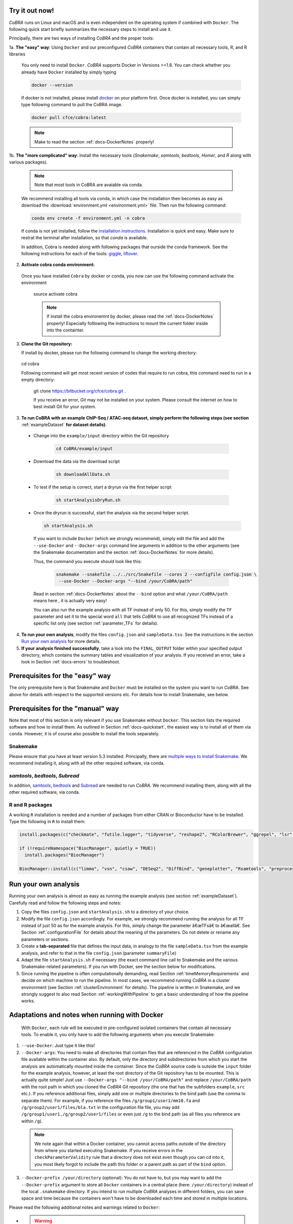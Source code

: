 .. _docs-quickstart:

Try it out now!
============================================================

*CoBRA* runs on Linux and macOS and is even independent on the operating system if combined with ``Docker``. The following quick start briefly summarizes the necessary steps to install and use it.

Principally, there are two ways of installing *CoBRA* and the proper tools:

1a. **The "easy" way**: Using ``Docker`` and our preconfigured *CoBRA* containers that contain all necessary tools, R, and R libraries

  You only need to install ``Docker``. *CoBRA* supports Docker in Versions >=1.8. You can check whether you already have ``Docker`` installed by simply typing

  .. code-block:: Bash

    docker --version

  If docker is not installed, please install `docker <https://docs.docker.com/install/>`_ on your platform first. Once docker is installed, you can simply type following command to pull the CoBRA image.
  

  .. code-block:: Bash

    docker pull cfce/cobra:latest
  
  .. note:: Make to read the section :ref:`docs-DockerNotes` properly!

1b. **The "more complicated" way**:  Install the necessary tools (*Snakemake*, *samtools*, *bedtools*, *Homer*, and *R* along with various packages).

  .. note:: Note that most tools in CoBRA are avaiable via conda.

  We recommend installing all tools via conda, in which case the installation then becomes as easy as download the :download:`environment.yml <environment.yml>` file. Then run the following command:

  .. code-block:: Bash

     conda env create -f environment.yml -n cobra

  If conda is not yet installed, follow the `installation instructions <https://conda.io/docs/user-guide/install/index.html>`_. Installation is quick and easy. Make sure to restrat the terminal after installation, so that *conda* is available.

  In addition, Cobra is needed along with following packages that ourside the conda framework. See the following instructions for each of the tools: `giggle  <https://github.com/ryanlayer/giggle>`_, `liftover <http://hgdownload.soe.ucsc.edu/admin/exe/linux.x86_64/liftOver>`_.

2. **Activate cobra conda environment:**

  Once you have installed ``Cobra`` by docker or conda, you now can use the following command activate the environment
  
    .. code-block:: Bash

    source activate cobra
  
    .. note:: If install the cobra environemnt by docker, please read the :ref:`docs-DockerNotes` properly! Especially folllowing the instructions to mount the current folder inside into the containter.


3. **Clone the Git repository:**

   If install by docker, please run the following command to change the working directory:
   

    .. code-block:: Bash
   
   cd cobra
   
   Following command will get most recent version of codes that require to run cobra, this command need to run in a empty directory:

    .. code-block:: Bash

    git clone https://bitbucket.org/cfce/cobra.git .

    If you receive an error, *Git* may not be installed on your system. Please consult the internet on how to best install Git for your system.

3. **To run CoBRA with an example ChIP-Seq / ATAC-seq dataset, simply perform the following steps (see section**  :ref:`exampleDataset` **for dataset details)**:

  * Change into the ``example/input`` directory within the Git repository

      .. code-block:: Bash

        cd CoBRA/example/input

  * Download the data via the download script

        .. code-block:: Bash

          sh downloadAllData.sh

  * To test if the setup is correct, start a dryrun via the first helper script

        .. code-block:: Bash

          sh startAnalysisDryRun.sh

  * Once the dryrun is successful, start the analysis via the second helper script.

    .. code-block:: Bash

      sh startAnalysis.sh

    If you want to include ``Docker`` (which we strongly recommend), simply edit the file and add the ``--use-Docker`` and ``--Docker-args`` command line arguments in addition to the other arguments (see the Snakemake documentation and the section :ref:`docs-DockerNotes` for more details).

    Thus, the command you execute should look like this:

        .. code-block:: Bash

          snakemake --snakefile ../../src/Snakefile --cores 2 --configfile config.json \
           --use-Docker --Docker-args "--bind /your/CoBRA/path"

    Read in section :ref:`docs-DockerNotes` about the ``--bind`` option and what ``/your/CoBRA/path`` means here , it is actually very easy!

    You can also run the example analysis with all TF instead of only 50. For this, simply modify the ``TF`` parameter and set it to the special word ``all`` that tells *CoBRA* to use all recognized TFs instead of a specific list only (see section :ref:`parameter_TFs` for details).

4. **To run your own analysis**, modify the files ``config.json`` and ``sampleData.tsv``. See the instructions in the section `Run your own analysis`_ for more details.
5. **If your analysis finished successfully**, take a look into the ``FINAL_OUTPUT`` folder within your specified output directory, which contains the summary tables and visualization of your analysis. If you received an error, take a look in Section :ref:`docs-errors` to troubleshoot.

.. _docs-prerequisites:

Prerequisites for the "easy" way
==================================

The only prerequisite here is that Snakemake and ``Docker`` must be installed on the system you want to run *CoBRA*. See above for details with respect to the supported versions etc. For details how to install Snakemake, see below.


Prerequisites for the "manual" way
=====================================

Note that most of this section is only relevant if you use Snakemake without ``Docker``. This section lists the required software and how to install them. As outlined in Section :ref:`docs-quickstart`, the easiest way is to install all of them via ``conda``. However, it is of course also possible to install the tools separately.

Snakemake
--------------------------

Please ensure that you have at least version 5.3 installed. Principally, there are `multiple ways to install Snakemake <http://snakemake.readthedocs.io/en/stable/getting_started/installation.html>`_. We recommend installing it, along with all the other required software, via conda.

*samtools*, *bedtools*, *Subread*
----------------------------------

In addition, `samtools <http://www.htslib.org/download>`_, `bedtools <http://bedtools.readthedocs.io>`_ and `Subread <http://subread.sourceforge.net>`_ are needed to run *CoBRA*. We recommend installing them, along with all the other required software, via conda.


R and R packages
--------------------------

A working ``R`` installation is needed and a number of packages from either CRAN or Bioconductor have to be installed.  Type the following in ``R`` to install them:

.. code-block:: R

  install.packages(c("checkmate", "futile.logger", "tidyverse", "reshape2", "RColorBrewer", "ggrepel", "lsr", "modeest", "boot", "grDevices", "pheatmap", "matrixStats", "locfdr"))

  if (!requireNamespace("BiocManager", quietly = TRUE))
    install.packages("BiocManager")

  BiocManager::install(c("limma", "vsn", "csaw", "DESeq2", "DiffBind", "geneplotter", "Rsamtools", "preprocessCore", "apeglm"))


.. _docs-runOwnAnalysis:

Run your own analysis
============================================================

Running your own analysis is almost as easy as running the example analysis (see section :ref:`exampleDataset`). Carefully read and follow the following steps and notes:

1. Copy the files ``config.json`` and ``startAnalysis.sh`` to a directory of your choice.
2. Modify the file ``config.json`` accordingly. For example, we strongly recommend running the analysis for all TF instead of just 50 as for the example analysis. For this, simply change the parameter â€œTFsâ€ to â€œallâ€. See Section :ref:`configurationFile` for details about the meaning of the parameters. Do not delete or rename any parameters or sections.
3. Create a **tab-separated** file that defines the input data, in analogy to the file ``sampleData.tsv`` from the example analysis, and refer to that in the file ``config.json`` (parameter ``summaryFile``)
4. Adapt the file ``startAnalysis.sh`` if necessary (the exact command line call to Snakemake and the various Snakemake-related parameters). If you run with Docker, see the section below for modifications.
5. Since running the pipeline is often computationally demanding, read Section :ref:`timeMemoryRequirements` and decide on which machine to run the pipeline. In most cases, we recommend running *CoBRA* in a cluster environment (see Section :ref:`clusterEnvironment` for details). The pipeline is written in Snakemake, and we strongly suggest to also read Section :ref:`workingWithPipeline` to get a basic understanding of how the pipeline works.


.. _docs-DockerNotes:

Adaptations and notes when running with Docker
============================================================
 With ``Docker``, each rule will be executed in pre-configured isolated containers that contain all necessary tools.  To enable it, you only have to add the following arguments when you execute Snakemake:

1. ``--use-Docker``: Just type it like this!

2. ``--Docker-args``: You need to make all directories that contain files that are referenced in the *CoBRA* configuration file available within the container also. By default, only the directory and subdirectories from which you start the analysis are automatically mounted inside the container. Since the *CoBRA* source code is outside the ``input`` folder for the example analysis, however, at least the root directory of the Git repository has to be mounted. This is actually quite simple! Just use ``--Docker-args "--bind /your/CoBRA/path"`` and replace ``/your/CoBRA/path`` with the root path in which you cloned the *CoBRA* Git repository (the one that has the subfolders ``example``, ``src`` etc.). If you reference additional files, simply add one or multiple directories to the bind path (use the comma to separate them). For example, if you reference the files ``/g/group1/user1/mm10.fa`` and ``/g/group2/user1/files/bla.txt`` in the configuration file file, you may add ``/g/group1/user1,/g/group2/user1/files`` or even just ``/g`` to the bind path (as all files you reference are within ``/g``).

  .. note:: We note again that within a Docker container, you cannot access paths outside of the directory from where you started executing Snakemake. If you receive errors in the ``checkParameterValidity`` rule that a directory does not exist even though you can cd into it, you most likely forgot to include the path this folder or a parent path as part of the ``bind`` option.

3. ``--Docker-prefix /your/directory`` (optional): You do not have to, but you may want to add the ``--Docker-prefix`` argument to store all ``Docker`` containers in a central place (here: ``/your/directory``) instead of the local ``.snakemake`` directory. If you intend to run multiple *CoBRA* analyses in different folders, you can save space and time because the containers won't have to be downloaded each time and stored in multiple locations.

Please read the following additional notes and warnings related to ``Docker``:

- .. warning:: If you use ``Docker`` version 3, make sure you have at least version 3.0.3 installed, as there was an issue with Snakemake and particular ``Docker`` versions. For more details, see `here <https://bitbucket.org/snakemake/snakemake/issues/1017/snakemake-process-suspended-upon-execution>`_.
